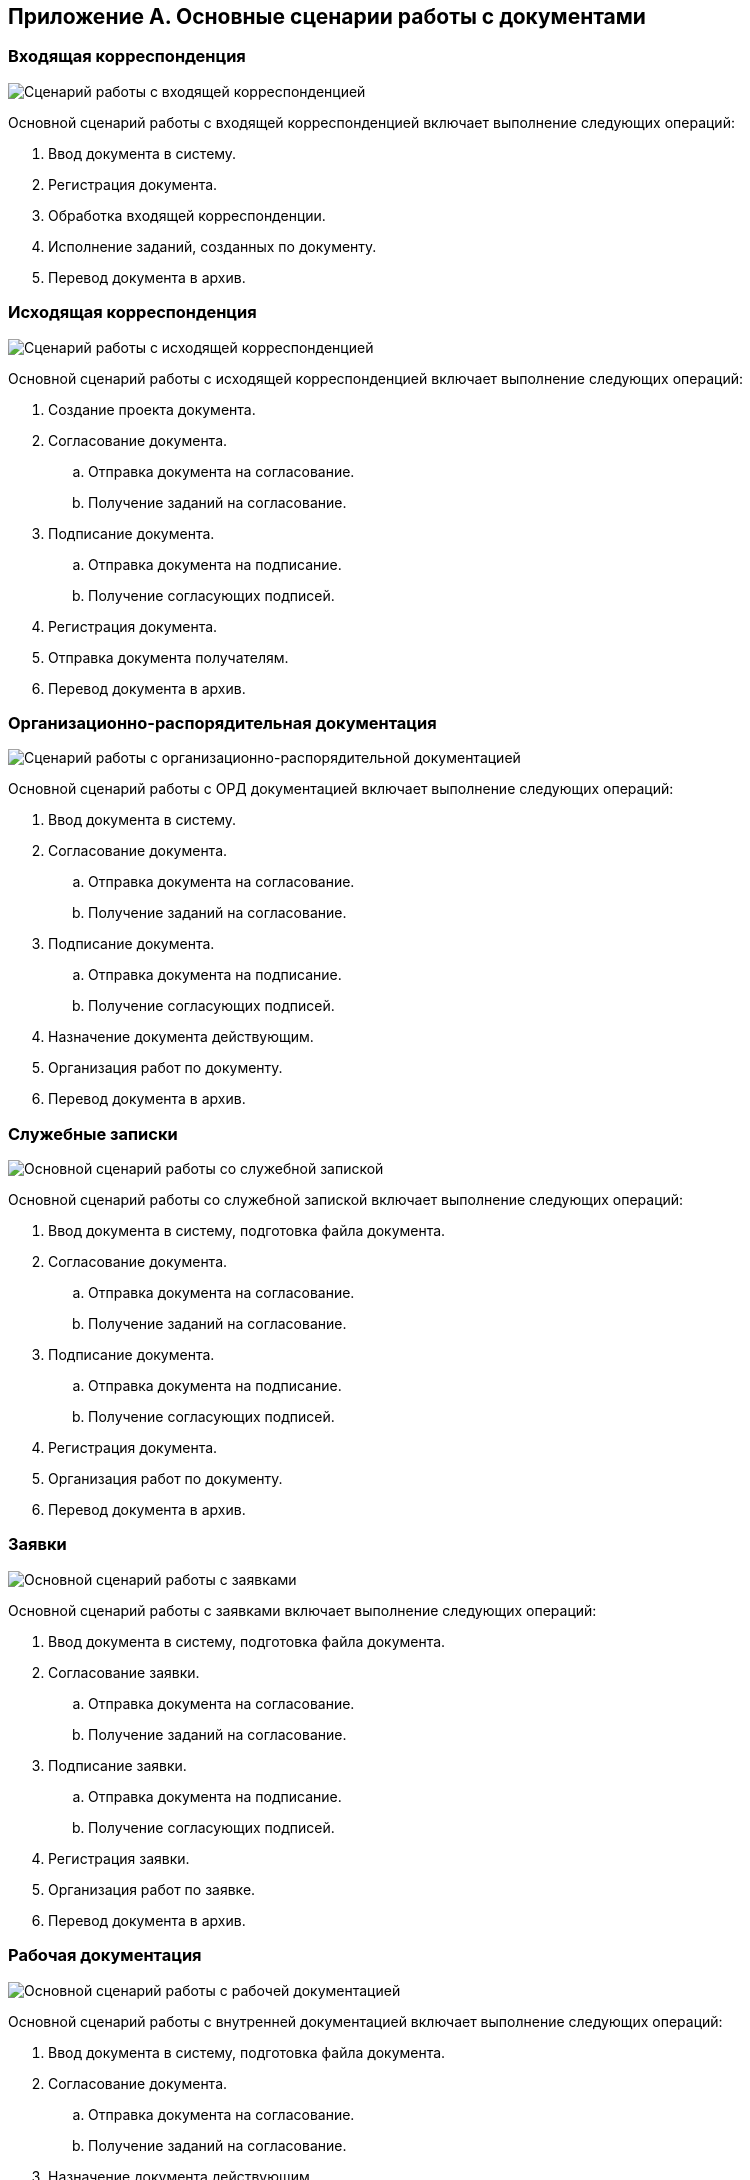
== Приложение А. Основные сценарии работы с документами

[[AppendixStagesOfWorkingWithDocuments__section_dj3_sl1_1jb]]
=== Входящая корреспонденция

image::doc_in_algorithm.png[Сценарий работы с входящей корреспонденцией]

Основной сценарий работы с входящей корреспонденцией включает выполнение следующих операций:

. Ввод документа в систему.
. Регистрация документа.
. Обработка входящей корреспонденции.
. Исполнение заданий, созданных по документу.
. Перевод документа в архив.

=== Исходящая корреспонденция

image::doc_out_algorithm.png[Сценарий работы с исходящей корреспонденцией]

Основной сценарий работы с исходящей корреспонденцией включает выполнение следующих операций:

. Создание проекта документа.
. Согласование документа.
[loweralpha]
.. Отправка документа на согласование.
.. Получение заданий на согласование.
. Подписание документа.
[loweralpha]
.. Отправка документа на подписание.
.. Получение согласующих подписей.
. Регистрация документа.
. Отправка документа получателям.
. Перевод документа в архив.

[[AppendixStagesOfWorkingWithDocuments__section_cm3_qm1_1jb]]
=== Организационно-распорядительная документация

image::doc_ord_algorithm.png[Сценарий работы с организационно-распорядительной документацией]

Основной сценарий работы с ОРД документацией включает выполнение следующих операций:

. Ввод документа в систему.
. Согласование документа.
[loweralpha]
.. Отправка документа на согласование.
.. Получение заданий на согласование.
. Подписание документа.
[loweralpha]
.. Отправка документа на подписание.
.. Получение согласующих подписей.
. Назначение документа действующим.
. Организация работ по документу.
. Перевод документа в архив.

[[AppendixStagesOfWorkingWithDocuments__section_bvn_1n1_1jb]]
=== Служебные записки

image::doc_note_algorithm.png[Основной сценарий работы со служебной запиской]

Основной сценарий работы со служебной запиской включает выполнение следующих операций:

. Ввод документа в систему, подготовка файла документа.
. Согласование документа.
[loweralpha]
.. Отправка документа на согласование.
.. Получение заданий на согласование.
. Подписание документа.
[loweralpha]
.. Отправка документа на подписание.
.. Получение согласующих подписей.
. Регистрация документа.
. Организация работ по документу.
. Перевод документа в архив.

[[AppendixStagesOfWorkingWithDocuments__section_fcc_jn1_1jb]]
=== Заявки

image::doc_zayavka_algorithm.png[Основной сценарий работы с заявками]

Основной сценарий работы с заявками включает выполнение следующих операций:

. Ввод документа в систему, подготовка файла документа.
. Согласование заявки.
[loweralpha]
.. Отправка документа на согласование.
.. Получение заданий на согласование.
. Подписание заявки.
[loweralpha]
.. Отправка документа на подписание.
.. Получение согласующих подписей.
. Регистрация заявки.
. Организация работ по заявке.
. Перевод документа в архив.

[[AppendixStagesOfWorkingWithDocuments__section_ll1_nn1_1jb]]
=== Рабочая документация

image::doc_work_algorithm.png[Основной сценарий работы с рабочей документацией]

Основной сценарий работы с внутренней документацией включает выполнение следующих операций:

. Ввод документа в систему, подготовка файла документа.
. Согласование документа.
[loweralpha]
.. Отправка документа на согласование.
.. Получение заданий на согласование.
. Назначение документа действующим.
. Организация работ по документу.
